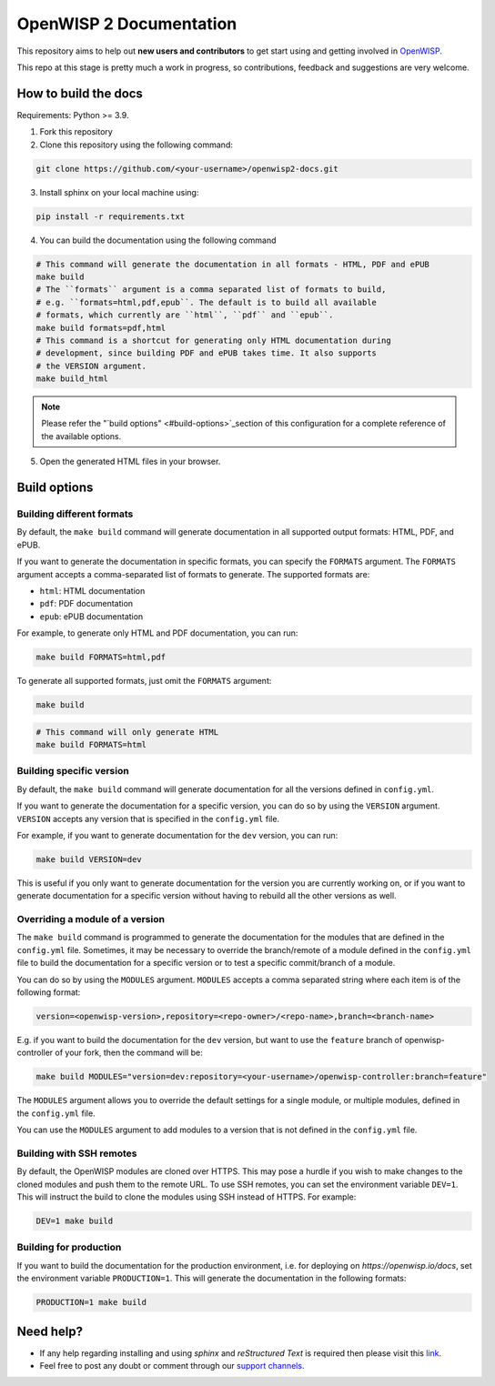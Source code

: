 ========================
OpenWISP 2 Documentation
========================

This repository aims to help out **new users and contributors** to get
start using and getting involved in `OpenWISP <http://openwisp.org>`_.

This repo at this stage is pretty much a work in progress, so
contributions, feedback and suggestions are very welcome.

How to build the docs
---------------------

Requirements: Python >= 3.9.

1. Fork this repository

2. Clone this repository using the following command::

.. code-block:: shell

    git clone https://github.com/<your-username>/openwisp2-docs.git

3. Install sphinx on your local machine using::

.. code-block:: shell

    pip install -r requirements.txt

4. You can build the documentation using the following command

.. code-block:: shell

    # This command will generate the documentation in all formats - HTML, PDF and ePUB
    make build
    # The ``formats`` argument is a comma separated list of formats to build,
    # e.g. ``formats=html,pdf,epub``. The default is to build all available
    # formats, which currently are ``html``, ``pdf`` and ``epub``.
    make build formats=pdf,html
    # This command is a shortcut for generating only HTML documentation during
    # development, since building PDF and ePUB takes time. It also supports
    # the VERSION argument.
    make build_html

.. note::

    Please refer the "`build options" <#build-options>`_section of this
    configuration for a complete reference of the available options.

5. Open the generated HTML files in your browser.

Build options
-------------

Building different formats
~~~~~~~~~~~~~~~~~~~~~~~~~~

By default, the ``make build`` command will generate documentation in all
supported output formats: HTML, PDF, and ePUB.

If you want to generate the documentation in specific formats,
you can specify the ``FORMATS`` argument. The ``FORMATS`` argument
accepts a comma-separated list of formats to generate.
The supported formats are:

- ``html``: HTML documentation
- ``pdf``: PDF documentation
- ``epub``: ePUB documentation

For example, to generate only HTML and PDF documentation, you can run:

.. code-block:: shell

    make build FORMATS=html,pdf

To generate all supported formats, just omit the ``FORMATS`` argument:

.. code-block:: shell

    make build

.. code-block:: shell

    # This command will only generate HTML
    make build FORMATS=html

Building specific version
~~~~~~~~~~~~~~~~~~~~~~~~~

By default, the ``make build`` command will generate documentation for
all the versions defined in ``config.yml``.

If you want to generate the documentation for a specific version,
you can do so by using the ``VERSION`` argument. ``VERSION`` accepts any
version that is specified in the ``config.yml`` file.

For example, if you want to generate documentation for the
``dev`` version, you can run:

.. code-block:: shell

    make build VERSION=dev

This is useful if you only want to generate documentation for the
version you are currently working on, or if you want to generate
documentation for a specific version without having to rebuild all
the other versions as well.

Overriding a module of a version
~~~~~~~~~~~~~~~~~~~~~~~~~~~~~~~~~~

The ``make build`` command is programmed to generate the documentation
for the modules that are defined in the ``config.yml`` file. Sometimes,
it may be necessary to override the branch/remote of a module defined in the
``config.yml`` file to build the documentation for a specific version
or to test a specific commit/branch of a module.

You can do so by using the ``MODULES`` argument. ``MODULES`` accepts a
comma separated string where each item is of the following format:

.. code-block:: text

    version=<openwisp-version>,repository=<repo-owner>/<repo-name>,branch=<branch-name>

E.g. if you want to build the documentation for the ``dev`` version, but want
to use the ``feature`` branch of openwisp-controller of your fork, then
the command will be:

.. code-block:: shell

    make build MODULES="version=dev:repository=<your-username>/openwisp-controller:branch=feature"

The ``MODULES`` argument allows you to override the default settings
for a single module, or multiple modules, defined in the
``config.yml`` file.

You can use the ``MODULES`` argument to add modules to a version that
is not defined in the ``config.yml`` file.

Building with SSH remotes
~~~~~~~~~~~~~~~~~~~~~~~~~

By default, the OpenWISP modules are cloned over HTTPS. This may pose
a hurdle if you wish to make changes to the cloned modules and push
them to the remote URL. To use SSH remotes, you can set the environment
variable ``DEV=1``. This will instruct the build to clone the modules
using SSH instead of HTTPS. For example:

.. code-block:: shell

    DEV=1 make build

Building for production
~~~~~~~~~~~~~~~~~~~~~~~

If you want to build the documentation for the production environment,
i.e. for deploying on `https://openwisp.io/docs`, set the environment
variable ``PRODUCTION=1``. This will generate the documentation in the
following formats:

.. code-block:: shell

    PRODUCTION=1 make build

Need help?
----------

- If any help regarding installing and using `sphinx` and
  `reStructured Text` is required then please visit this
  `link <http://www.sphinx-doc.org/en/stable/tutorial.html>`_.

- Feel free to post any doubt or comment through our `support channels
  <http://openwisp.org/support.html>`_.
